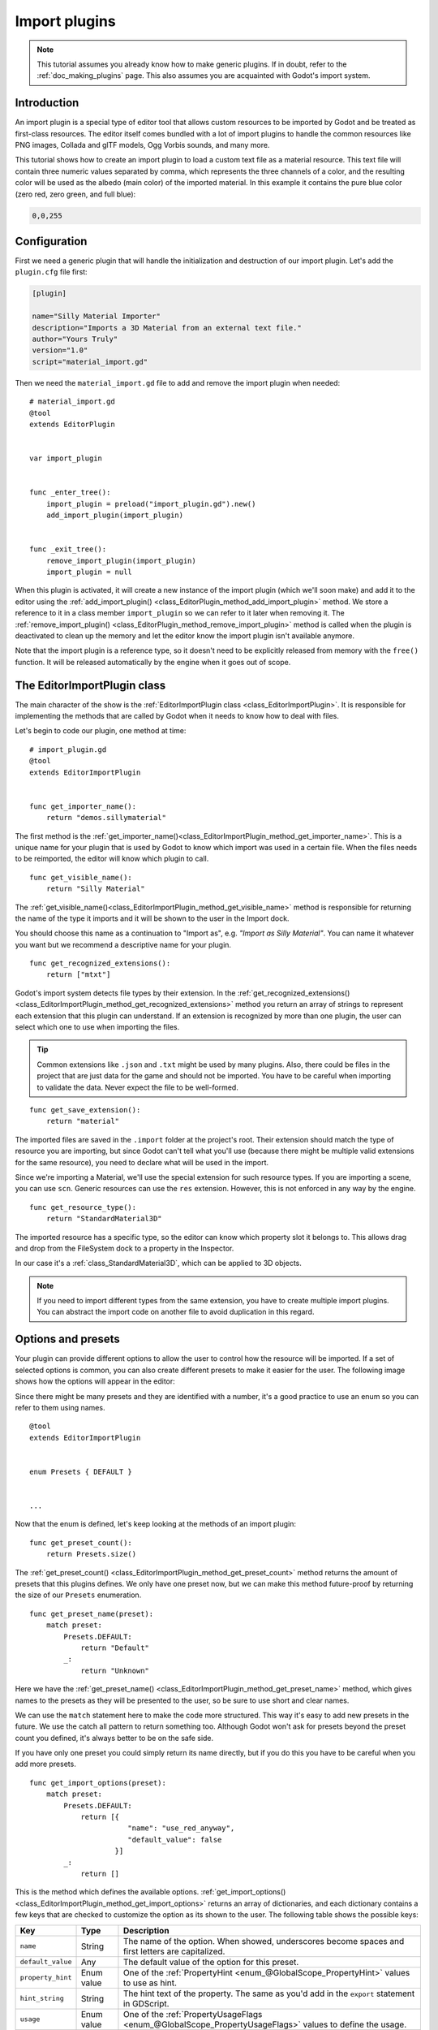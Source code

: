 .. _doc_import_plugins:

Import plugins
==============

.. note:: This tutorial assumes you already know how to make generic plugins. If
          in doubt, refer to the :ref:`doc_making_plugins` page. This also
          assumes you are acquainted with Godot's import system.

Introduction
------------

An import plugin is a special type of editor tool that allows custom resources
to be imported by Godot and be treated as first-class resources. The editor
itself comes bundled with a lot of import plugins to handle the common resources
like PNG images, Collada and glTF models, Ogg Vorbis sounds, and many more.

This tutorial shows how to create an import plugin to load a
custom text file as a material resource. This text file will contain three
numeric values separated by comma, which represents the three channels of a
color, and the resulting color will be used as the albedo (main color) of the
imported material. In this example it contains the pure blue color
(zero red, zero green, and full blue):

.. code-block:: none

    0,0,255

Configuration
-------------

First we need a generic plugin that will handle the initialization and
destruction of our import plugin. Let's add the ``plugin.cfg`` file first:

.. code-block:: ini

    [plugin]

    name="Silly Material Importer"
    description="Imports a 3D Material from an external text file."
    author="Yours Truly"
    version="1.0"
    script="material_import.gd"

Then we need the ``material_import.gd`` file to add and remove the import plugin
when needed:

::

    # material_import.gd
    @tool
    extends EditorPlugin


    var import_plugin


    func _enter_tree():
        import_plugin = preload("import_plugin.gd").new()
        add_import_plugin(import_plugin)


    func _exit_tree():
        remove_import_plugin(import_plugin)
        import_plugin = null

When this plugin is activated, it will create a new instance of the import
plugin (which we'll soon make) and add it to the editor using the
:ref:`add_import_plugin() <class_EditorPlugin_method_add_import_plugin>` method. We store
a reference to it in a class member ``import_plugin`` so we can refer to it
later when removing it. The
:ref:`remove_import_plugin() <class_EditorPlugin_method_remove_import_plugin>` method is
called when the plugin is deactivated to clean up the memory and let the editor
know the import plugin isn't available anymore.

Note that the import plugin is a reference type, so it doesn't need to be
explicitly released from memory with the ``free()`` function. It will be
released automatically by the engine when it goes out of scope.

The EditorImportPlugin class
----------------------------

The main character of the show is the
:ref:`EditorImportPlugin class <class_EditorImportPlugin>`. It is responsible for
implementing the methods that are called by Godot when it needs to know how to deal
with files.

Let's begin to code our plugin, one method at time:

::

    # import_plugin.gd
    @tool
    extends EditorImportPlugin


    func get_importer_name():
        return "demos.sillymaterial"

The first method is the
:ref:`get_importer_name()<class_EditorImportPlugin_method_get_importer_name>`. This is a
unique name for your plugin that is used by Godot to know which import was used
in a certain file. When the files needs to be reimported, the editor will know
which plugin to call.

::

    func get_visible_name():
        return "Silly Material"

The :ref:`get_visible_name()<class_EditorImportPlugin_method_get_visible_name>` method is
responsible for returning the name of the type it imports and it will be shown to the
user in the Import dock.

You should choose this name as a continuation to "Import as", e.g. *"Import as
Silly Material"*. You can name it whatever you want but we recommend a
descriptive name for your plugin.

::

    func get_recognized_extensions():
        return ["mtxt"]

Godot's import system detects file types by their extension. In the
:ref:`get_recognized_extensions()<class_EditorImportPlugin_method_get_recognized_extensions>`
method you return an array of strings to represent each extension that this
plugin can understand. If an extension is recognized by more than one plugin,
the user can select which one to use when importing the files.

.. tip:: Common extensions like ``.json`` and ``.txt`` might be used by many
         plugins. Also, there could be files in the project that are just data
         for the game and should not be imported. You have to be careful when
         importing to validate the data. Never expect the file to be well-formed.

::

    func get_save_extension():
        return "material"

The imported files are saved in the ``.import`` folder at the project's root.
Their extension should match the type of resource you are importing, but since
Godot can't tell what you'll use (because there might be multiple valid
extensions for the same resource), you need to declare what will be used in
the import.

Since we're importing a Material, we'll use the special extension for such
resource types. If you are importing a scene, you can use ``scn``. Generic
resources can use the ``res`` extension. However, this is not enforced in any
way by the engine.

::

    func get_resource_type():
        return "StandardMaterial3D"

The imported resource has a specific type, so the editor can know which property
slot it belongs to. This allows drag and drop from the FileSystem dock to a
property in the Inspector.

In our case it's a :ref:`class_StandardMaterial3D`, which can be applied to 3D
objects.

.. note:: If you need to import different types from the same extension, you
          have to create multiple import plugins. You can abstract the import
          code on another file to avoid duplication in this regard.

Options and presets
-------------------

Your plugin can provide different options to allow the user to control how the
resource will be imported. If a set of selected options is common, you can also
create different presets to make it easier for the user. The following image
shows how the options will appear in the editor:

.. image:: img/import_plugin_options.png

Since there might be many presets and they are identified with a number, it's a
good practice to use an enum so you can refer to them using names.

::

    @tool
    extends EditorImportPlugin


    enum Presets { DEFAULT }


    ...

Now that the enum is defined, let's keep looking at the methods of an import
plugin:

::

    func get_preset_count():
        return Presets.size()

The :ref:`get_preset_count() <class_EditorImportPlugin_method_get_preset_count>` method
returns the amount of presets that this plugins defines. We only have one preset
now, but we can make this method future-proof by returning the size of our
``Presets`` enumeration.

::

    func get_preset_name(preset):
        match preset:
            Presets.DEFAULT:
                return "Default"
            _:
                return "Unknown"


Here we have the
:ref:`get_preset_name() <class_EditorImportPlugin_method_get_preset_name>` method, which
gives names to the presets as they will be presented to the user, so be sure to
use short and clear names.

We can use the ``match`` statement here to make the code more structured. This
way it's easy to add new presets in the future. We use the catch all pattern to
return something too. Although Godot won't ask for presets beyond the preset
count you defined, it's always better to be on the safe side.

If you have only one preset you could simply return its name directly, but if
you do this you have to be careful when you add more presets.

::

    func get_import_options(preset):
        match preset:
            Presets.DEFAULT:
                return [{
                           "name": "use_red_anyway",
                           "default_value": false
                        }]
            _:
                return []

This is the method which defines the available options.
:ref:`get_import_options() <class_EditorImportPlugin_method_get_import_options>` returns
an array of dictionaries, and each dictionary contains a few keys that are
checked to customize the option as its shown to the user. The following table
shows the possible keys:

+-------------------+------------+----------------------------------------------------------------------------------------------------------+
| Key               | Type       | Description                                                                                              |
+===================+============+==========================================================================================================+
| ``name``          | String     | The name of the option. When showed, underscores become spaces and first letters are capitalized.        |
+-------------------+------------+----------------------------------------------------------------------------------------------------------+
| ``default_value`` | Any        | The default value of the option for this preset.                                                         |
+-------------------+------------+----------------------------------------------------------------------------------------------------------+
| ``property_hint`` | Enum value | One of the :ref:`PropertyHint <enum_@GlobalScope_PropertyHint>` values to use as hint.                   |
+-------------------+------------+----------------------------------------------------------------------------------------------------------+
| ``hint_string``   | String     | The hint text of the property. The same as you'd add in the ``export`` statement in GDScript.            |
+-------------------+------------+----------------------------------------------------------------------------------------------------------+
| ``usage``         | Enum value | One of the :ref:`PropertyUsageFlags <enum_@GlobalScope_PropertyUsageFlags>` values to define the usage.  |
+-------------------+------------+----------------------------------------------------------------------------------------------------------+

The ``name`` and ``default_value`` keys are **mandatory**, the rest are optional.

Note that the ``get_import_options`` method receives the preset number, so you
can configure the options for each different preset (especially the default
value). In this example we use the ``match`` statement, but if you have lots of
options and the presets only change the value you may want to create the array
of options first and then change it based on the preset.

.. warning:: The ``get_import_options`` method is called even if you don't
             define presets (by making ``get_preset_count`` return zero). You
             have to return an array even it's empty, otherwise you can get
             errors.

::

    func get_option_visibility(option, options):
        return true

For the
:ref:`get_option_visibility() <class_EditorImportPlugin_method_get_option_visibility>`
method, we simply return ``true`` because all of our options (i.e. the single
one we defined) are visible all the time.

If you need to make certain option visible only if another is set with a certain
value, you can add the logic in this method.

The ``import`` method
---------------------

The heavy part of the process, responsible for converting the files into
resources, is covered by the :ref:`import() <class_EditorImportPlugin_method_import>`
method. Our sample code is a bit long, so let's split in a few parts:

::

    func import(source_file, save_path, options, r_platform_variants, r_gen_files):
        var file = File.new()
        var err = file.open(source_file, File.READ)
        if err != OK:
            return err

        var line = file.get_line()

        file.close()

The first part of our import method opens and reads the source file. We use the
:ref:`FileAccess <class_FileAccess>` class to do that, passing the ``source_file``
parameter which is provided by the editor.

If there's an error when opening the file, we return it to let the editor know
that the import wasn't successful.

::

    var channels = line.split(",")
    if channels.size() != 3:
        return ERR_PARSE_ERROR

    var color
    if options.use_red_anyway:
        color = Color8(255, 0, 0)
    else:
        color = Color8(int(channels[0]), int(channels[1]), int(channels[2]))

This code takes the line of the file it read before and splits it in pieces
that are separated by a comma. If there are more or less than the three values,
it considers the file invalid and reports an error.

Then it creates a new :ref:`Color <class_Color>` variable and sets its values
according to the input file. If the ``use_red_anyway`` option is enabled, then
it sets the color as a pure red instead.

::

    var material = StandardMaterial3D.new()
    material.albedo_color = color

This part makes a new :ref:`StandardMaterial3D <class_StandardMaterial3D>` that is the
imported resource. We create a new instance of it and then set its albedo color
as the value we got before.

::

    return ResourceSaver.save(material, "%s.%s" % [save_path, get_save_extension()])

This is the last part and quite an important one, because here we save the made
resource to the disk. The path of the saved file is generated and informed by
the editor via the ``save_path`` parameter. Note that this comes **without** the
extension, so we add it using :ref:`string formatting <doc_gdscript_printf>`. For
this we call the ``get_save_extension`` method that we defined earlier, so we
can be sure that they won't get out of sync.

We also return the result from the
:ref:`ResourceSaver.save() <class_ResourceSaver_method_save>` method, so if there's an
error in this step, the editor will know about it.

Platform variants and generated files
-------------------------------------

You may have noticed that our plugin ignored two arguments of the ``import``
method. Those are *return arguments* (hence the ``r`` at the beginning of their
name), which means that the editor will read from them after calling your import
method. Both of them are arrays that you can fill with information.

The ``r_platform_variants`` argument is used if you need to import the resource
differently depending on the target platform. While it's called *platform*
variants, it is based on the presence of :ref:`feature tags <doc_feature_tags>`,
so even the same platform can have multiple variants depending on the setup.

To import a platform variant, you need to save it with the feature tag before
the extension, and then push the tag to the ``r_platform_variants`` array so the
editor can know that you did.

For example, let's say we save a different material for a mobile platform. We
would need to do something like the following:

::

    r_platform_variants.push_back("mobile")
    return ResourceSaver.save(mobile_material, "%s.%s.%s" % [save_path, "mobile", get_save_extension()])

The ``r_gen_files`` argument is meant for extra files that are generated during
your import process and need to be kept. The editor will look at it to
understand the dependencies and make sure the extra file is not inadvertently
deleted.

This is also an array and should be filled with full paths of the files you
save. As an example, let's create another material for the next pass and save it
in a different file:

::

    var next_pass = StandardMaterial3D.new()
    next_pass.albedo_color = color.inverted()
    var next_pass_path = "%s.next_pass.%s" % [save_path, get_save_extension()]

    err = ResourceSaver.save(next_pass, next_pass_path)
    if err != OK:
        return err
    r_gen_files.push_back(next_pass_path)

Trying the plugin
-----------------

This has been theoretical, but now that the import plugin is done, let's
test it. Make sure you created the sample file (with the contents described in
the introduction section) and save it as ``test.mtxt``. Then activate the plugin
in the Project Settings.

If everything goes well, the import plugin is added to the editor and the file
system is scanned, making the custom resource appear on the FileSystem dock. If
you select it and focus the Import dock, you can see the only option to select
there.

Create a MeshInstance node in the scene, and for its Mesh property set up a new
SphereMesh. Unfold the Material section in the Inspector and then drag the file
from the FileSystem dock to the material property. The object will update in the
viewport with the blue color of the imported material.

.. image:: img/import_plugin_trying.png

Go to Import dock, enable the "Use Red Anyway" option, and click on "Reimport".
This will update the imported material and should automatically update the view
showing the red color instead.

And that's it! Your first import plugin is done! Now get creative and make
plugins for your own beloved formats. This can be quite useful to write your
data in a custom format and then use it in Godot as if they were native
resources. This shows how the import system is powerful and extendable.
